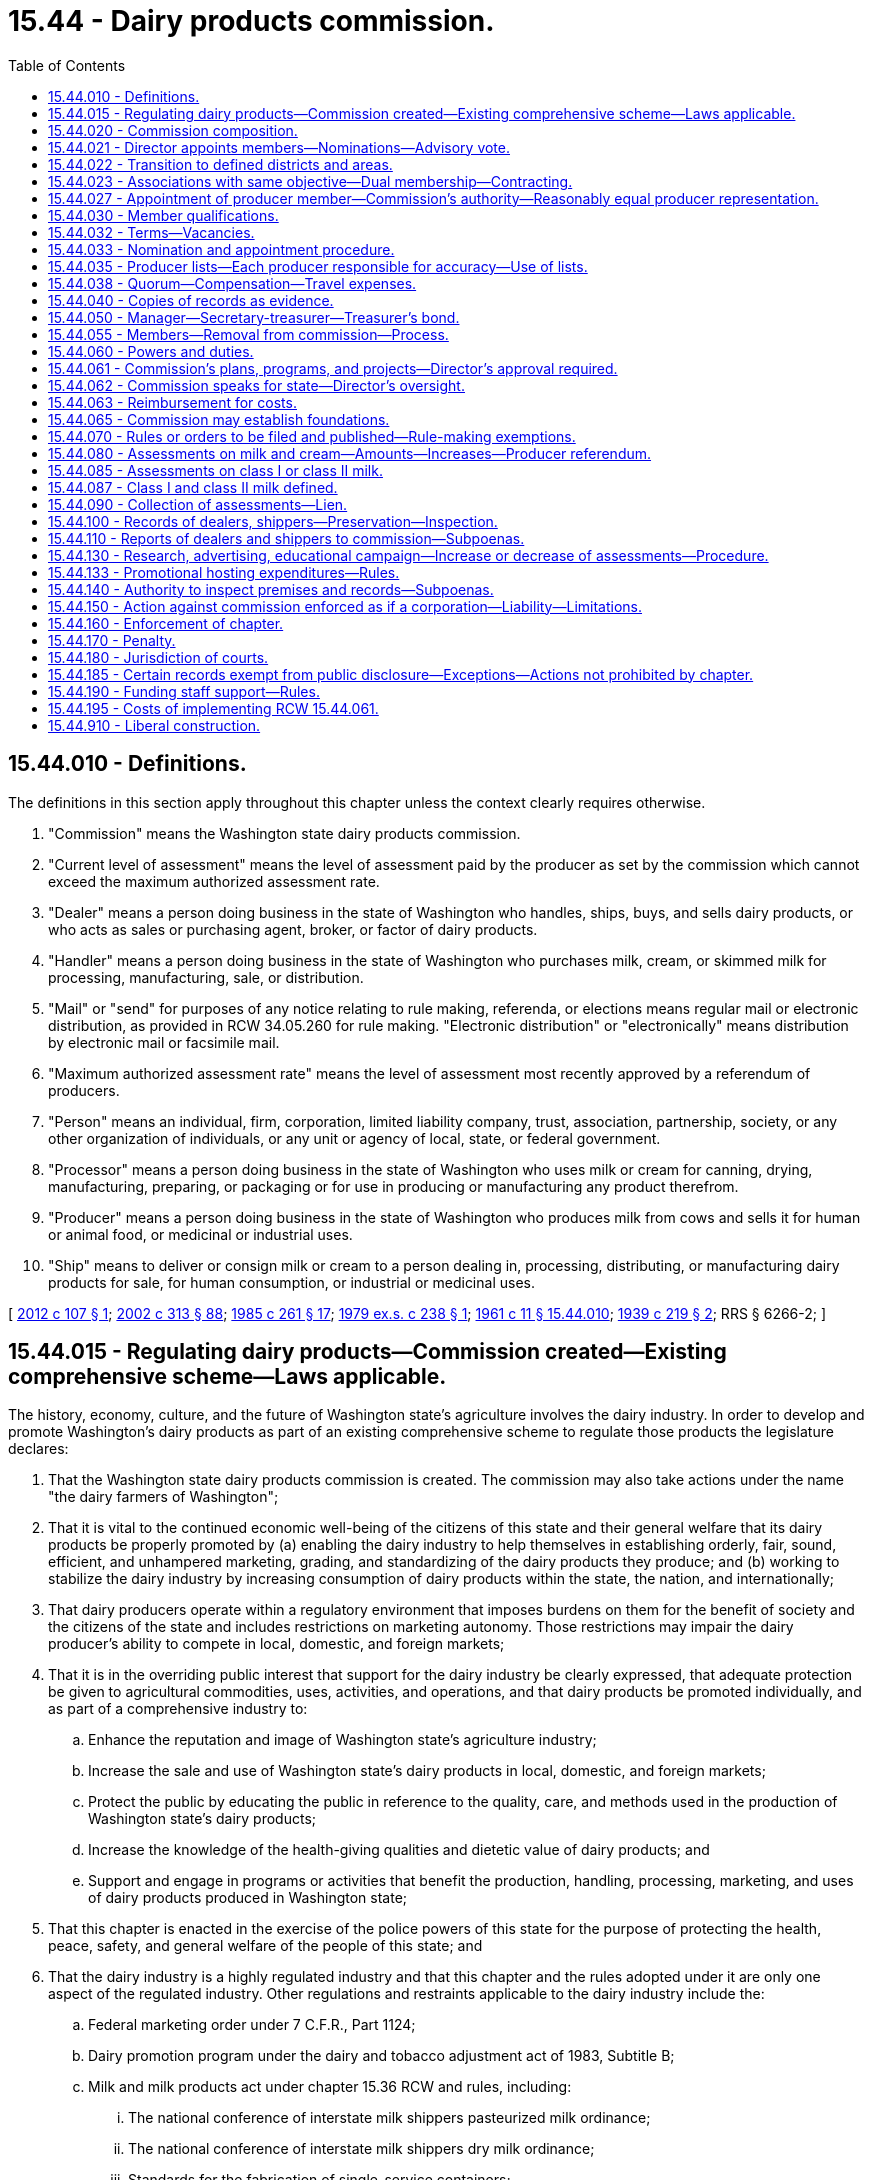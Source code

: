 = 15.44 - Dairy products commission.
:toc:

== 15.44.010 - Definitions.
The definitions in this section apply throughout this chapter unless the context clearly requires otherwise.

. "Commission" means the Washington state dairy products commission.

. "Current level of assessment" means the level of assessment paid by the producer as set by the commission which cannot exceed the maximum authorized assessment rate.

. "Dealer" means a person doing business in the state of Washington who handles, ships, buys, and sells dairy products, or who acts as sales or purchasing agent, broker, or factor of dairy products.

. "Handler" means a person doing business in the state of Washington who purchases milk, cream, or skimmed milk for processing, manufacturing, sale, or distribution.

. "Mail" or "send" for purposes of any notice relating to rule making, referenda, or elections means regular mail or electronic distribution, as provided in RCW 34.05.260 for rule making. "Electronic distribution" or "electronically" means distribution by electronic mail or facsimile mail.

. "Maximum authorized assessment rate" means the level of assessment most recently approved by a referendum of producers.

. "Person" means an individual, firm, corporation, limited liability company, trust, association, partnership, society, or any other organization of individuals, or any unit or agency of local, state, or federal government.

. "Processor" means a person doing business in the state of Washington who uses milk or cream for canning, drying, manufacturing, preparing, or packaging or for use in producing or manufacturing any product therefrom.

. "Producer" means a person doing business in the state of Washington who produces milk from cows and sells it for human or animal food, or medicinal or industrial uses.

. "Ship" means to deliver or consign milk or cream to a person dealing in, processing, distributing, or manufacturing dairy products for sale, for human consumption, or industrial or medicinal uses.

[ http://lawfilesext.leg.wa.gov/biennium/2011-12/Pdf/Bills/Session%20Laws/House/2367-S.SL.pdf?cite=2012%20c%20107%20§%201[2012 c 107 § 1]; http://lawfilesext.leg.wa.gov/biennium/2001-02/Pdf/Bills/Session%20Laws/House/2688-S.SL.pdf?cite=2002%20c%20313%20§%2088[2002 c 313 § 88]; http://leg.wa.gov/CodeReviser/documents/sessionlaw/1985c261.pdf?cite=1985%20c%20261%20§%2017[1985 c 261 § 17]; http://leg.wa.gov/CodeReviser/documents/sessionlaw/1979ex1c238.pdf?cite=1979%20ex.s.%20c%20238%20§%201[1979 ex.s. c 238 § 1]; http://leg.wa.gov/CodeReviser/documents/sessionlaw/1961c11.pdf?cite=1961%20c%2011%20§%2015.44.010[1961 c 11 § 15.44.010]; http://leg.wa.gov/CodeReviser/documents/sessionlaw/1939c219.pdf?cite=1939%20c%20219%20§%202[1939 c 219 § 2]; RRS § 6266-2; ]

== 15.44.015 - Regulating dairy products—Commission created—Existing comprehensive scheme—Laws applicable.
The history, economy, culture, and the future of Washington state's agriculture involves the dairy industry. In order to develop and promote Washington's dairy products as part of an existing comprehensive scheme to regulate those products the legislature declares:

. That the Washington state dairy products commission is created. The commission may also take actions under the name "the dairy farmers of Washington";

. That it is vital to the continued economic well-being of the citizens of this state and their general welfare that its dairy products be properly promoted by (a) enabling the dairy industry to help themselves in establishing orderly, fair, sound, efficient, and unhampered marketing, grading, and standardizing of the dairy products they produce; and (b) working to stabilize the dairy industry by increasing consumption of dairy products within the state, the nation, and internationally;

. That dairy producers operate within a regulatory environment that imposes burdens on them for the benefit of society and the citizens of the state and includes restrictions on marketing autonomy. Those restrictions may impair the dairy producer's ability to compete in local, domestic, and foreign markets;

. That it is in the overriding public interest that support for the dairy industry be clearly expressed, that adequate protection be given to agricultural commodities, uses, activities, and operations, and that dairy products be promoted individually, and as part of a comprehensive industry to:

.. Enhance the reputation and image of Washington state's agriculture industry;

.. Increase the sale and use of Washington state's dairy products in local, domestic, and foreign markets;

.. Protect the public by educating the public in reference to the quality, care, and methods used in the production of Washington state's dairy products;

.. Increase the knowledge of the health-giving qualities and dietetic value of dairy products; and

.. Support and engage in programs or activities that benefit the production, handling, processing, marketing, and uses of dairy products produced in Washington state;

. That this chapter is enacted in the exercise of the police powers of this state for the purpose of protecting the health, peace, safety, and general welfare of the people of this state; and

. That the dairy industry is a highly regulated industry and that this chapter and the rules adopted under it are only one aspect of the regulated industry. Other regulations and restraints applicable to the dairy industry include the:

.. Federal marketing order under 7 C.F.R., Part 1124;

.. Dairy promotion program under the dairy and tobacco adjustment act of 1983, Subtitle B;

.. Milk and milk products act under chapter 15.36 RCW and rules, including:

... The national conference of interstate milk shippers pasteurized milk ordinance;

... The national conference of interstate milk shippers dry milk ordinance;

... Standards for the fabrication of single-service containers;

... Procedures governing cooperative state-public health service;

.. Methods of making sanitation ratings of milk supplies;

.. Evaluation and certification of milk laboratories; and

.. Interstate milk shippers;

.. Milk and milk products for animal food act under chapter 15.37 RCW and rules;

.. Organic products act under chapter 15.86 RCW and rules;

.. The food safety and security act under chapter 15.130 RCW;

.. Washington food processing act under chapter 69.07 RCW and rules;

.. Washington food storage warehouses act under chapter 69.10 RCW and rules;

.. Animal health under chapter 16.36 RCW and rules;

.. Weighmasters under chapter 15.80 RCW and rules; and

.. Dairy nutrient management act under chapter 90.64 RCW and rules.

[ http://lawfilesext.leg.wa.gov/biennium/2017-18/Pdf/Bills/Session%20Laws/Senate/6318-S.SL.pdf?cite=2018%20c%20236%20§%20705[2018 c 236 § 705]; http://lawfilesext.leg.wa.gov/biennium/2011-12/Pdf/Bills/Session%20Laws/Senate/5374-S.SL.pdf?cite=2011%20c%20103%20§%2029[2011 c 103 § 29]; http://lawfilesext.leg.wa.gov/biennium/2001-02/Pdf/Bills/Session%20Laws/House/2688-S.SL.pdf?cite=2002%20c%20313%20§%2087[2002 c 313 § 87]; ]

== 15.44.020 - Commission composition.
The commission shall be composed of producers and at least one dealer. The director shall be a voting member of the commission.

As used in this chapter, "director" means the director of agriculture or his or her authorized representative.

[ http://lawfilesext.leg.wa.gov/biennium/2011-12/Pdf/Bills/Session%20Laws/House/2367-S.SL.pdf?cite=2012%20c%20107%20§%202[2012 c 107 § 2]; http://lawfilesext.leg.wa.gov/biennium/2007-08/Pdf/Bills/Session%20Laws/Senate/6284.SL.pdf?cite=2008%20c%2012%20§%201[2008 c 12 § 1]; http://lawfilesext.leg.wa.gov/biennium/2003-04/Pdf/Bills/Session%20Laws/House/1361.SL.pdf?cite=2003%20c%20396%20§%2024[2003 c 396 § 24]; http://lawfilesext.leg.wa.gov/biennium/2001-02/Pdf/Bills/Session%20Laws/House/2688-S.SL.pdf?cite=2002%20c%20313%20§%2089[2002 c 313 § 89]; http://leg.wa.gov/CodeReviser/documents/sessionlaw/1979ex1c238.pdf?cite=1979%20ex.s.%20c%20238%20§%202[1979 ex.s. c 238 § 2]; http://leg.wa.gov/CodeReviser/documents/sessionlaw/1975ex1c136.pdf?cite=1975%201st%20ex.s.%20c%20136%20§%201[1975 1st ex.s. c 136 § 1]; http://leg.wa.gov/CodeReviser/documents/sessionlaw/1965ex1c44.pdf?cite=1965%20ex.s.%20c%2044%20§%202[1965 ex.s. c 44 § 2]; http://leg.wa.gov/CodeReviser/documents/sessionlaw/1961c11.pdf?cite=1961%20c%2011%20§%2015.44.020[1961 c 11 § 15.44.020]; http://leg.wa.gov/CodeReviser/documents/sessionlaw/1959c163.pdf?cite=1959%20c%20163%20§%202[1959 c 163 § 2]; prior:  1939 c 219 § 3, part; RRS § 6266-3, part.  1939 c 219 § 4, part; RRS § 6266-4, part; ]

== 15.44.021 - Director appoints members—Nominations—Advisory vote.
. The director shall appoint the members of the commission.

. Candidates for producer member positions on the commission shall be nominated under RCW 15.44.033. The director may select a nominated candidate for a position or may reject all candidates.

. If two candidates are nominated, the director may choose one, reject both, or call for an advisory vote between the two candidates. In the event there are more than two candidates nominated for the producer member positions, the director shall cause an advisory vote to be held. Advisory ballots shall be mailed to all producers in the district or area where a vacancy is about to occur and shall be returned to the director not less than thirty days prior to the commencement of the term. The advisory ballot shall be conducted in a manner so that it is a secret ballot. The names of the two candidates receiving the most votes in the advisory vote shall be forwarded to the director for potential appointment to the commission. 

. The director may request that any candidate whose name is forwarded to the director for potential appointment submit a letter stating why he or she wishes to be appointed to the commission. 

. If the director rejects one or more of the candidates nominated under RCW 15.44.033, the director may request that the commission provide additional qualified nominees for consideration. Upon receipt of the nomination or nominations, the director may select a candidate, cause an advisory vote to be held, or reject the nominees. If the commission does not submit additional nominees to the director within thirty days of the director's request, the director shall nominate additional candidates for an advisory vote.

. The commission may appoint up to three nonvoting members who have expertise in marketing, operations, or other topics relevant to the work of the commission. The term of office for each nonvoting position is one year and may be renewed by the commission.

. The director shall appoint one person to a dealer position, unless the commission adopts rules providing for additional dealer positions on the commission.

[ http://lawfilesext.leg.wa.gov/biennium/2011-12/Pdf/Bills/Session%20Laws/House/2367-S.SL.pdf?cite=2012%20c%20107%20§%203[2012 c 107 § 3]; http://lawfilesext.leg.wa.gov/biennium/2007-08/Pdf/Bills/Session%20Laws/Senate/6284.SL.pdf?cite=2008%20c%2012%20§%202[2008 c 12 § 2]; http://lawfilesext.leg.wa.gov/biennium/2003-04/Pdf/Bills/Session%20Laws/House/1361.SL.pdf?cite=2003%20c%20396%20§%2025[2003 c 396 § 25]; ]

== 15.44.022 - Transition to defined districts and areas.
. To accomplish the transition to the newly defined districts and areas as described in RCW 15.44.027, the initial producer appointments are as follows:

.. The current incumbent representing district one must be appointed to the new district four position with an expiration date of June 30, 2015;

.. The current incumbent representing district two must be appointed to the eastern Washington at large position with an expiration date of June 30, 2015;

.. The current incumbent representing district three must be appointed to the new district one position with an expiration date of June 30, 2013;

.. The current incumbent representing district four must be appointed to the new district three position with an expiration date of June 30, 2013;

.. The current incumbent representing district five must be appointed to the state at large position with an expiration date of June 30, 2014;

.. The current incumbent representing district six must be appointed to the new western Washington at large position with an expiration date of June 30, 2014;

.. The current incumbent representing district seven must be appointed to the new district two position with an expiration date of June 30, 2014; and

.. The current incumbent representing dealers must be appointed to the dealer position with an expiration date of June 30, 2013.

. Thereafter, producer and dealer members are nominated and appointed as provided for under RCW 15.44.021 and 15.44.033.

[ http://lawfilesext.leg.wa.gov/biennium/2011-12/Pdf/Bills/Session%20Laws/House/2367-S.SL.pdf?cite=2012%20c%20107%20§%204[2012 c 107 § 4]; http://lawfilesext.leg.wa.gov/biennium/2003-04/Pdf/Bills/Session%20Laws/House/1361.SL.pdf?cite=2003%20c%20396%20§%2028[2003 c 396 § 28]; ]

== 15.44.023 - Associations with same objective—Dual membership—Contracting.
Any board member of the commission may be a member or officer of an association that has the same objectives for which the commission was formed. The commission may contract with the association for services necessary to carry out any purposes authorized under this chapter if an appropriate written contract has been entered into.

[ http://lawfilesext.leg.wa.gov/biennium/2001-02/Pdf/Bills/Session%20Laws/House/2688-S.SL.pdf?cite=2002%20c%20313%20§%20101[2002 c 313 § 101]; ]

== 15.44.027 - Appointment of producer member—Commission's authority—Reasonably equal producer representation.
. One producer member of the commission must be appointed from each of the following districts or areas:

.. District one, which includes the counties of Whatcom, Skagit, Snohomish, San Juan, Island, and that portion of King county located north of Interstate 90;

.. District two, which includes the counties of Clallam, Jefferson, Grays Harbor, Kitsap, Mason, Thurston, Pierce, Lewis, Wahkiakum, Cowlitz, Clark, Skamania, and that portion of King county located south of Interstate 90;

.. District three, which includes the counties of Yakima, Klickitat, and Benton;

.. District four, which includes the counties of Kittitas, Grant, Franklin, Walla Walla, Columbia, Garfield, Asotin, Whitman, Adams, Lincoln, Spokane, Douglas, Chelan, Okanogan, Ferry, Stevens, and Pend Oreille;

.. Western Washington at large, which includes that portion of the state of Washington located west of the crest of the Cascade mountains;

.. Eastern Washington at large, which includes that portion of the state of Washington located east of the crest of the Cascade mountains; and

.. The state at large, which includes the entire state.

. The commission may adopt rules to eliminate, combine, revise, amend, or otherwise modify commission districts and areas in accordance with the intent and provisions of this chapter. In the event of redistricting, the procedure for transition of appointments to new districts or areas must be set forth in rule. The commission may adopt rules allowing the appointment of additional dealers to the commission.

. The boundaries and numbers of the commission districts or areas shall be maintained in a manner that ensures each producer a representation in the commission which is reasonably equal with the representation afforded all other producers by their commission members and maintains reasonable apportionment for each historical production or marketing area. However, the requirement of this section for reasonable equal representation of each producer on the commission does not require an equality of representation when the commission districts east of the crest of the Cascade mountains are compared to the commission districts west of the crest of the Cascade mountains.

. The commission shall, when requested in accordance with the provisions of the administrative procedure act, chapter 34.05 RCW as enacted or hereafter amended, or on its own initiative, hold hearings to determine if new boundaries for each commission district or area should be established in order to afford each producer a reasonably equal representation in the commission, and if the commission so finds it shall change the boundaries of the commission districts or areas to carry out the proper reapportionment of producer representation on the commission.

. A review of boundaries and areas must be conducted by the commission at least every five years and take into consideration the distribution of producers, the number of head, production levels, and other relevant factors as determined by the commission. If the commission fails to carry out its responsibilities as set forth in this section, the director may upon request by ten producers institute a hearing to determine if there is reasonably equal representation for each producer on the commission. If the director finds that such reasonably equal representation is lacking, he or she then shall realign the district boundaries in a manner which will provide proper representation on the commission for each producer.

[ http://lawfilesext.leg.wa.gov/biennium/2011-12/Pdf/Bills/Session%20Laws/House/2367-S.SL.pdf?cite=2012%20c%20107%20§%205[2012 c 107 § 5]; http://lawfilesext.leg.wa.gov/biennium/2009-10/Pdf/Bills/Session%20Laws/Senate/6239-S.SL.pdf?cite=2010%20c%208%20§%206057[2010 c 8 § 6057]; http://leg.wa.gov/CodeReviser/documents/sessionlaw/1975ex1c136.pdf?cite=1975%201st%20ex.s.%20c%20136%20§%207[1975 1st ex.s. c 136 § 7]; ]

== 15.44.030 - Member qualifications.
Each of the producer members of the commission shall:

. Be a citizen and resident of this state and the district or area which he or she represents; and

. Be and for the five years last preceding his or her election have been actually engaged as an owner or shareholder in producing dairy products within this state. These qualifications must continue during each member's term of office.

The dealer member shall be actively engaged as a dealer in dairy products or employed in a dealer capacity as an officer or employee at management level in a dairy products organization.

[ http://lawfilesext.leg.wa.gov/biennium/2011-12/Pdf/Bills/Session%20Laws/House/2367-S.SL.pdf?cite=2012%20c%20107%20§%206[2012 c 107 § 6]; http://lawfilesext.leg.wa.gov/biennium/2007-08/Pdf/Bills/Session%20Laws/Senate/6284.SL.pdf?cite=2008%20c%2012%20§%203[2008 c 12 § 3]; http://leg.wa.gov/CodeReviser/documents/sessionlaw/1975ex1c136.pdf?cite=1975%201st%20ex.s.%20c%20136%20§%202[1975 1st ex.s. c 136 § 2]; http://leg.wa.gov/CodeReviser/documents/sessionlaw/1965ex1c44.pdf?cite=1965%20ex.s.%20c%2044%20§%204[1965 ex.s. c 44 § 4]; http://leg.wa.gov/CodeReviser/documents/sessionlaw/1961c11.pdf?cite=1961%20c%2011%20§%2015.44.030[1961 c 11 § 15.44.030]; http://leg.wa.gov/CodeReviser/documents/sessionlaw/1959c163.pdf?cite=1959%20c%20163%20§%204[1959 c 163 § 4]; prior: 1939 c 219 § 3, part; RRS § 6266-3, part; ]

== 15.44.032 - Terms—Vacancies.
. Except as provided in this section for initial appointments after redistricting or boundary modification, the term of office of each producer member of the commission shall be three years. Commission members shall continue to serve their terms until new appointments are made.

. Any vacancies that occur on the commission shall be filled by appointment by the director from a list containing the names of a candidate or candidates forwarded to the director by the commission. The director has the discretion to appoint or reject the candidate or candidates and, if the candidate or candidates are rejected, request additional candidates. The appointee shall hold office for the remainder of the term for which he or she is appointed to fill, so that commission memberships shall be on a uniform staggered basis.

. The term of office of each dealer shall be three years or until such time as a successor is duly appointed. Any vacancy for a dealer shall be forthwith filled by the director. The director, in making any dealer appointments, may consider lists of nominees supplied by dealers or producers also acting as dealers.

[ http://lawfilesext.leg.wa.gov/biennium/2011-12/Pdf/Bills/Session%20Laws/House/2367-S.SL.pdf?cite=2012%20c%20107%20§%207[2012 c 107 § 7]; http://lawfilesext.leg.wa.gov/biennium/2007-08/Pdf/Bills/Session%20Laws/Senate/6284.SL.pdf?cite=2008%20c%2012%20§%204[2008 c 12 § 4]; http://leg.wa.gov/CodeReviser/documents/sessionlaw/1975ex1c136.pdf?cite=1975%201st%20ex.s.%20c%20136%20§%203[1975 1st ex.s. c 136 § 3]; http://leg.wa.gov/CodeReviser/documents/sessionlaw/1965ex1c44.pdf?cite=1965%20ex.s.%20c%2044%20§%205[1965 ex.s. c 44 § 5]; http://leg.wa.gov/CodeReviser/documents/sessionlaw/1961c11.pdf?cite=1961%20c%2011%20§%2015.44.032[1961 c 11 § 15.44.032]; http://leg.wa.gov/CodeReviser/documents/sessionlaw/1959c163.pdf?cite=1959%20c%20163%20§%205[1959 c 163 § 5]; ]

== 15.44.033 - Nomination and appointment procedure.
. Producer members of the commission shall be nominated by producers within the district or area that such producer members represent.

. Nomination for candidates to be appointed to the commission shall be conducted by mail by the director. Such nomination forms shall be mailed by the director to each producer in a district or area where a vacancy is about to occur. Such mailing shall be made on or after April 1st, but not later than April 10th of the year the incumbent's term will expire. The nomination form shall provide for the name of the nominee and the names of five other producers nominating such nominee. The producers nominating such nominee shall sign the form and shall further attest that the nominee meets the qualifications for a producer member to serve on the commission and that he or she will be willing to serve on the commission if appointed.

. All nominations as provided for in this section shall be returned to the director by April 30th, and the director shall not accept any nomination postmarked later than midnight April 30th, nor place the candidate thereon on the advisory ballot.

. Advisory vote ballots for appointing nominees to the commission will be mailed by the director to all eligible producers no later than May 15th, in districts or areas where advisory votes are to be held and such ballots to be valid shall be returned postmarked no later than May 31st of the year mailed, to the director in Olympia.

. The director shall determine whether the persons nominated possess the qualifications required by statute for the position.

[ http://lawfilesext.leg.wa.gov/biennium/2011-12/Pdf/Bills/Session%20Laws/House/2367-S.SL.pdf?cite=2012%20c%20107%20§%208[2012 c 107 § 8]; http://lawfilesext.leg.wa.gov/biennium/2003-04/Pdf/Bills/Session%20Laws/House/1361.SL.pdf?cite=2003%20c%20396%20§%2026[2003 c 396 § 26]; http://lawfilesext.leg.wa.gov/biennium/1995-96/Pdf/Bills/Session%20Laws/Senate/5315-S.SL.pdf?cite=1995%20c%20374%20§%2059[1995 c 374 § 59]; http://leg.wa.gov/CodeReviser/documents/sessionlaw/1967c240.pdf?cite=1967%20c%20240%20§%2030[1967 c 240 § 30]; http://leg.wa.gov/CodeReviser/documents/sessionlaw/1965ex1c44.pdf?cite=1965%20ex.s.%20c%2044%20§%206[1965 ex.s. c 44 § 6]; ]

== 15.44.035 - Producer lists—Each producer responsible for accuracy—Use of lists.
. The commission shall prior to each advisory vote, in sufficient time to satisfy the requirements of RCW 15.44.033, furnish the director with a list of all producers within the district or area for which the advisory vote is being held. The commission shall require each dealer and shipper in addition to the information required under RCW 15.44.110 to furnish the commission with a list of names of producers whose milk they handle.

. Any producer may on his or her own motion file his or her name with the commission for the purpose of receiving notice of the advisory vote.

. It is the responsibility of each producer to ensure that his or her correct address is filed with the commission.

. For all purposes of giving notice, holding referenda, and conducting advisory votes for nominees to the commission, the applicable list of producers corrected up to the day preceding the date the list is certified and mailed to the director is deemed to be the list of all producers or handlers, as applicable, entitled to notice or to vote. The list shall be corrected and brought up-to-date in accordance with evidence and information provided to the commission.

[ http://lawfilesext.leg.wa.gov/biennium/2011-12/Pdf/Bills/Session%20Laws/House/2367-S.SL.pdf?cite=2012%20c%20107%20§%209[2012 c 107 § 9]; http://lawfilesext.leg.wa.gov/biennium/2003-04/Pdf/Bills/Session%20Laws/House/1361.SL.pdf?cite=2003%20c%20396%20§%2027[2003 c 396 § 27]; http://lawfilesext.leg.wa.gov/biennium/2001-02/Pdf/Bills/Session%20Laws/House/2688-S.SL.pdf?cite=2002%20c%20313%20§%2090[2002 c 313 § 90]; http://leg.wa.gov/CodeReviser/documents/sessionlaw/1965ex1c44.pdf?cite=1965%20ex.s.%20c%2044%20§%207[1965 ex.s. c 44 § 7]; ]

== 15.44.038 - Quorum—Compensation—Travel expenses.
. A majority of the commission members shall constitute a quorum for the transaction of all business and the performance of all duties of the commission.

. Each member shall be compensated in accordance with RCW 43.03.230. Each member or employee shall be reimbursed for actual travel expenses incurred in carrying out the provisions of this chapter as defined by the commission in rule. Otherwise, if not defined in rule, reimbursement for travel expenses shall be at the rates allowed by RCW 43.03.050 and 43.03.060.

[ http://lawfilesext.leg.wa.gov/biennium/2001-02/Pdf/Bills/Session%20Laws/House/2688-S.SL.pdf?cite=2002%20c%20313%20§%2092[2002 c 313 § 92]; http://leg.wa.gov/CodeReviser/documents/sessionlaw/1984c287.pdf?cite=1984%20c%20287%20§%2015[1984 c 287 § 15]; 1975-'76 2nd ex.s. c 34 § 15; http://leg.wa.gov/CodeReviser/documents/sessionlaw/1975ex1c7.pdf?cite=1975%201st%20ex.s.%20c%207%20§%2012[1975 1st ex.s. c 7 § 12]; http://leg.wa.gov/CodeReviser/documents/sessionlaw/1961c11.pdf?cite=1961%20c%2011%20§%2015.44.038[1961 c 11 § 15.44.038]; http://leg.wa.gov/CodeReviser/documents/sessionlaw/1959c163.pdf?cite=1959%20c%20163%20§%208[1959 c 163 § 8]; ]

== 15.44.040 - Copies of records as evidence.
Copies of the proceedings, records and acts of the commission, when certified by the secretary, shall be admissible in any court and be prima facie evidence of the truth of the statements therein contained.

[ http://leg.wa.gov/CodeReviser/documents/sessionlaw/1961c11.pdf?cite=1961%20c%2011%20§%2015.44.040[1961 c 11 § 15.44.040]; http://leg.wa.gov/CodeReviser/documents/sessionlaw/1959c163.pdf?cite=1959%20c%20163%20§%209[1959 c 163 § 9]; prior: 1939 c 219 § 4, part; RRS § 6266-4, part; ]

== 15.44.050 - Manager—Secretary-treasurer—Treasurer's bond.
The commission shall elect a manager, who is not a member, and fix his or her compensation; and shall appoint a secretary-treasurer, who shall sign all vouchers and receipts for all moneys received by the commission. The treasurer shall file with the commission a fidelity bond in the sum of one hundred thousand dollars, executed by a surety company authorized to do business in the state, in favor of the state and the commission, conditioned for the faithful performance of his or her duties and strict accounting of all funds to the commission.

[ http://lawfilesext.leg.wa.gov/biennium/2009-10/Pdf/Bills/Session%20Laws/Senate/6239-S.SL.pdf?cite=2010%20c%208%20§%206058[2010 c 8 § 6058]; http://leg.wa.gov/CodeReviser/documents/sessionlaw/1979ex1c238.pdf?cite=1979%20ex.s.%20c%20238%20§%203[1979 ex.s. c 238 § 3]; http://leg.wa.gov/CodeReviser/documents/sessionlaw/1961c11.pdf?cite=1961%20c%2011%20§%2015.44.050[1961 c 11 § 15.44.050]; http://leg.wa.gov/CodeReviser/documents/sessionlaw/1939c219.pdf?cite=1939%20c%20219%20§%205[1939 c 219 § 5]; RRS § 6266-5.   1939 c 219 § 6; RRS § 6266-6; ]

== 15.44.055 - Members—Removal from commission—Process.
If a commission member fails or refuses to perform his or her duties due to excessive absence or abandonment of his or her position or engages in any acts of dishonesty or willful misconduct, the commission may recommend to the director that the commission member be removed from his or her position on the commission. Upon receiving such a recommendation, the director shall review the matter, including any statement from the commission member who is the subject of the recommendation, and determine whether adequate cause for removal is present. If the director finds that adequate cause for removal exists, the director shall remove the member from his or her commission position. The position shall then be declared vacant and will be filled pursuant to the provisions of this chapter for filling vacancies.

[ http://lawfilesext.leg.wa.gov/biennium/2007-08/Pdf/Bills/Session%20Laws/Senate/6284.SL.pdf?cite=2008%20c%2012%20§%205[2008 c 12 § 5]; ]

== 15.44.060 - Powers and duties.
The commission shall have the power and duty to:

. Elect a chair and such other officers as it deems advisable, and adopt, rescind, and amend rules, regulations, and orders for the exercise of its powers, which shall have the effect of law when not inconsistent with existing laws;

. Administer and enforce the provisions of this chapter and perform all acts and exercise all powers reasonably necessary to effectuate the purpose hereof;

. Employ and discharge advertising counsel, advertising agents, and such attorneys, agents, and employees as it deems necessary, and prescribe their duties and powers and fix their compensation;

. Establish offices, incur expenses, enter into contracts, and create such liabilities as are reasonable and proper for the proper administration of this chapter;

. Investigate and prosecute violations of this chapter;

. Conduct scientific research designed to improve milk production, quality, transportation, processing, and distribution and to develop and discover uses for products of milk and its derivatives;

. Make in its name such contracts and other agreements as are necessary to build demand and promote the sale of dairy products on either a state, national, or foreign basis;

. Keep accurate records of all its dealings, which shall be open to public inspection and audit by the regular agencies of the state;

. Conduct the necessary research to develop more efficient and equitable methods of marketing dairy products, and enter upon, singly or in participation with others, the promotion and development of state, national, or foreign markets;

. Participate in federal and state agency hearings, meetings, and other proceedings relating to the regulation of the production, manufacture, distribution, sale, or use of dairy products, to provide educational meetings and seminars for the dairy industry on such matters, and to expend commission funds for such activities;

. Retain the services of private legal counsel to conduct legal actions, on behalf of the commission. The retention of a private attorney is subject to the review of the office of the attorney general;

. Work cooperatively with other local, state, and federal agencies, universities, and national organizations for the purposes of this chapter;

. Accept and expend or retain any gifts, bequests, contributions, or grants from private persons or private and public agencies to carry out the purposes of this chapter;

. Engage in appropriate fund-raising activities for the purpose of supporting activities of the commission authorized by this chapter;

. Expend funds for commodity-related education, training, and leadership programs as the commission deems appropriate;

. Work cooperatively with nonprofit and other organizations to carry out the purposes of this chapter; and

. Conduct research and education related to economic uses of nutrients produced by dairy farms.

[ http://lawfilesext.leg.wa.gov/biennium/2015-16/Pdf/Bills/Session%20Laws/House/2634.SL.pdf?cite=2016%20c%20101%20§%201[2016 c 101 § 1]; http://lawfilesext.leg.wa.gov/biennium/2009-10/Pdf/Bills/Session%20Laws/Senate/6239-S.SL.pdf?cite=2010%20c%208%20§%206059[2010 c 8 § 6059]; http://lawfilesext.leg.wa.gov/biennium/2001-02/Pdf/Bills/Session%20Laws/House/2688-S.SL.pdf?cite=2002%20c%20313%20§%2093[2002 c 313 § 93]; http://lawfilesext.leg.wa.gov/biennium/1999-00/Pdf/Bills/Session%20Laws/House/1432.SL.pdf?cite=1999%20c%20300%20§%201[1999 c 300 § 1]; http://leg.wa.gov/CodeReviser/documents/sessionlaw/1979ex1c238.pdf?cite=1979%20ex.s.%20c%20238%20§%204[1979 ex.s. c 238 § 4]; http://leg.wa.gov/CodeReviser/documents/sessionlaw/1961c11.pdf?cite=1961%20c%2011%20§%2015.44.060[1961 c 11 § 15.44.060]; http://leg.wa.gov/CodeReviser/documents/sessionlaw/1959c163.pdf?cite=1959%20c%20163%20§%2013[1959 c 163 § 13]; http://leg.wa.gov/CodeReviser/documents/sessionlaw/1939c219.pdf?cite=1939%20c%20219%20§%208[1939 c 219 § 8]; RRS § 6266-8; ]

== 15.44.061 - Commission's plans, programs, and projects—Director's approval required.
. The commission shall develop and submit to the director for approval any plans, programs, and projects concerning the following:

.. The establishment, issuance, effectuation, and administration of appropriate programs or projects for the advertising, promotion, and education of the affected commodities; and

.. The establishment and effectuation of market research projects, market development projects, or both to the end that the marketing and utilization of the affected commodities may be encouraged, expanded, improved, or made more efficient.

. The director shall review the commission's advertising or promotion program to ensure that no false claims are being made concerning the affected commodities.

. The commission, prior to the beginning of its fiscal year, shall prepare and submit to the director for approval its research plan, its commodity-related education, training and leadership plan, and its budget on a fiscal period basis.

. The director shall strive to review and make a determination of all submissions described in this section in a timely manner.

[ http://lawfilesext.leg.wa.gov/biennium/2003-04/Pdf/Bills/Session%20Laws/House/1361.SL.pdf?cite=2003%20c%20396%20§%2029[2003 c 396 § 29]; ]

== 15.44.062 - Commission speaks for state—Director's oversight.
The commission exists primarily for the benefit of the people of the state of Washington and its economy. The legislature hereby charges the commission, with oversight by the director, to speak on behalf of Washington state government with regard to its particular commodities.

[ http://lawfilesext.leg.wa.gov/biennium/2003-04/Pdf/Bills/Session%20Laws/House/1361.SL.pdf?cite=2003%20c%20396%20§%2030[2003 c 396 § 30]; ]

== 15.44.063 - Reimbursement for costs.
. The commission shall reimburse the director for necessary costs for services conducted on behalf of the commission under this chapter.

. The commission may enter into an agreement with the director to administer this chapter or chapter 34.05 RCW.

[ http://lawfilesext.leg.wa.gov/biennium/2001-02/Pdf/Bills/Session%20Laws/House/2688-S.SL.pdf?cite=2002%20c%20313%20§%2091[2002 c 313 § 91]; ]

== 15.44.065 - Commission may establish foundations.
The commission may establish foundations using commission funds as grant money when the foundation benefits the dairy products industry. Commission funds may only be used for the purposes authorized in this chapter.

[ http://lawfilesext.leg.wa.gov/biennium/2001-02/Pdf/Bills/Session%20Laws/House/2688-S.SL.pdf?cite=2002%20c%20313%20§%20100[2002 c 313 § 100]; ]

== 15.44.070 - Rules or orders to be filed and published—Rule-making exemptions.
. Every rule or order made by the commission shall be filed with the director and published in two legal newspapers, one east and one west of the Cascade mountains, within ten days after it is adopted, and is effective as set forth under RCW 34.05.380.

. Rule-making proceedings conducted under this chapter are exempt from compliance with RCW 34.05.310, the provisions of chapter 19.85 RCW, the regulatory fairness act, and the provisions of RCW 43.135.055 when adoption of the rule is determined by a referendum vote of the affected parties.

[ http://lawfilesext.leg.wa.gov/biennium/2001-02/Pdf/Bills/Session%20Laws/House/2688-S.SL.pdf?cite=2002%20c%20313%20§%2094[2002 c 313 § 94]; http://leg.wa.gov/CodeReviser/documents/sessionlaw/1975ex1c7.pdf?cite=1975%201st%20ex.s.%20c%207%20§%2039[1975 1st ex.s. c 7 § 39]; http://leg.wa.gov/CodeReviser/documents/sessionlaw/1961c11.pdf?cite=1961%20c%2011%20§%2015.44.070[1961 c 11 § 15.44.070]; http://leg.wa.gov/CodeReviser/documents/sessionlaw/1939c219.pdf?cite=1939%20c%20219%20§%2018[1939 c 219 § 18]; RRS § 6266-18; ]

== 15.44.080 - Assessments on milk and cream—Amounts—Increases—Producer referendum.
. There is hereby levied upon all milk produced in this state an assessment of:

.. 0.75 percent of class I price for 3.5 percent butter fat milk as established in any market area by a market order in effect in that area or by the state department of agriculture in case there is no market order for that area; or

.. While the federal dairy and tobacco adjustment act of 1983, Title I, Subtitle B-dairy promotion program, is in effect:

... An assessment rate not to exceed the rate approved at the most recent referendum that would achieve a ten cent per hundredweight credit to local, state, or regional promotion organizations provided by Title I, Subtitle B of the federal dairy and tobacco adjustment act of 1983; and

... An additional assessment of 0.625 of one cent per hundredweight.

. Subject to approval by a producer referendum as provided in this section, the commission shall have the further power and duty to increase the amount of the maximum authorized assessment rate to be levied upon either milk or cream according to the necessities required to effectuate the stated purpose of the commission.

In determining such necessities, the commission shall consider one or more of the following:

.. The necessities of:

... Developing better and more efficient methods of marketing milk and related dairy products;

... Aiding dairy producers in preventing economic waste in the marketing of their commodities;

... Developing and engaging in research for developing better and more efficient production, marketing, and utilization of agricultural products;

... Establishing orderly marketing of dairy products;

.. Providing for uniform grading and proper preparation of dairy products for market;

.. Providing methods and means including but not limited to public relations and promotion, for the maintenance of present markets, for development of new or larger markets, both domestic and foreign, for dairy products produced within this state, and for the prevention, modification, or elimination of trade barriers which obstruct the free flow of such agricultural commodities to market;

.. Restoring and maintaining adequate purchasing power for dairy producers of this state; and

.. Protecting the interest of consumers by assuring a sufficient pure and wholesome supply of milk and cream of good quality;

.. The extent and probable cost of required research and market promotion and advertising;

.. The extent of public convenience, interest, and necessity; and

.. The probable revenue from the assessment as a consequence of its being revised.

. [Empty]
.. This section shall apply where milk or cream is marketed either in bulk or package. However, this section shall not apply to milk or cream used upon the farm or in the household where produced.

.. The increase in the maximum authorized assessment rate to be charged producers on milk and cream provided for in this section shall not become effective until approved by fifty-one percent of the producers voting in a referendum conducted by the commission.

The referendum for approval of any increase in the maximum authorized assessment rate provided for in this section shall be by secret mail ballot furnished to all producers paying assessments to the commission. The commission shall furnish ballots to producers at least ten days in advance of the day it has set for concluding the referendum and counting the ballots. Any interested producer may be present at such time the commission counts the ballots.

[ http://lawfilesext.leg.wa.gov/biennium/2001-02/Pdf/Bills/Session%20Laws/House/2688-S.SL.pdf?cite=2002%20c%20313%20§%2095[2002 c 313 § 95]; http://leg.wa.gov/CodeReviser/documents/sessionlaw/1985c261.pdf?cite=1985%20c%20261%20§%2018[1985 c 261 § 18]; http://leg.wa.gov/CodeReviser/documents/sessionlaw/1973ex1c41.pdf?cite=1973%201st%20ex.s.%20c%2041%20§%201[1973 1st ex.s. c 41 § 1]; http://leg.wa.gov/CodeReviser/documents/sessionlaw/1969c60.pdf?cite=1969%20c%2060%20§%201[1969 c 60 § 1]; http://leg.wa.gov/CodeReviser/documents/sessionlaw/1965ex1c44.pdf?cite=1965%20ex.s.%20c%2044%20§%201[1965 ex.s. c 44 § 1]; http://leg.wa.gov/CodeReviser/documents/sessionlaw/1961c11.pdf?cite=1961%20c%2011%20§%2015.44.080[1961 c 11 § 15.44.080]; http://leg.wa.gov/CodeReviser/documents/sessionlaw/1959c163.pdf?cite=1959%20c%20163%20§%2011[1959 c 163 § 11]; prior: 1949 c 185 § 1, part; 1939 c 219 § 9, part; Rem. Supp. 1949 § 6266-9, part; ]

== 15.44.085 - Assessments on class I or class II milk.
There is hereby levied on every hundredweight of class I or class II milk, as defined in RCW 15.44.087, sold by a dealer, including any milk sold by a producer who acts as a dealer, an assessment of:

. Five-eighths of one cent per hundredweight. Such assessment shall be in addition to the producer assessment paid by any producer who also acts as a dealer.

. Any additional assessment, within the power and duty of the commission to levy, such that the total assessment shall not exceed one cent per hundredweight, as required to effectuate the purpose of this section.

Such assessment may be increased by approval of dealers and producers who also act as dealers, subject to the standards set forth in chapter 15.44 RCW for increasing or decreasing assessments. The funds derived from such assessment shall be used for educational programs and the sum of such funds derived annually from said dealers and producers who act as dealers shall be matched by assessments derived from producers for the purpose of funding the educational purposes by an amount not less than the moneys collected from dealers and producers who act as dealers.

[ http://lawfilesext.leg.wa.gov/biennium/2001-02/Pdf/Bills/Session%20Laws/House/2688-S.SL.pdf?cite=2002%20c%20313%20§%2096[2002 c 313 § 96]; http://leg.wa.gov/CodeReviser/documents/sessionlaw/1979ex1c238.pdf?cite=1979%20ex.s.%20c%20238%20§%205[1979 ex.s. c 238 § 5]; http://leg.wa.gov/CodeReviser/documents/sessionlaw/1975ex1c136.pdf?cite=1975%201st%20ex.s.%20c%20136%20§%205[1975 1st ex.s. c 136 § 5]; ]

== 15.44.087 - Class I and class II milk defined.
For the purpose of RCW 15.44.085, class I and class II milk sold means milk from cows produced by a producer as defined in RCW 15.44.010 and utilized as follows:

. Class I milk shall be all skim milk and butterfat:

.. Sold in the form of fluid milk product subject to the following limitations and exceptions:

... Any products fortified with added nonfat milk solids shall be class I in an amount equal only to the weight of an equal volume of like unmodified product of the same butterfat content.

... Fluid milk products in concentrated form shall be class I in an amount equal to the skim milk and butterfat used to produce the quantity of such products sold.

... Products classified as class II pursuant to subsection (2) of this section are excepted.

.. Packaged fluid milk products in inventory at the end of the month.

. Class II milk shall be all skim milk and butterfat:

.. Used to produce ice cream, ice cream mix, frozen desserts, aerated cream products, plastic cream, soured cream dressing, yogurt, eggnog, cottage cheese, pot cheese, bakers cheese, cream cheese, neufchatel cheese, or starter; or

.. Any milk or milk product, sterilized and either (i) packaged in hermetically sealed metal, plastic, foil, paper, or glass containers and used to produce condensed milk and condensed skim milk, or (ii) in fluid milk products disposed of in bulk to commercial food processing establishments or producer milk sold to a commercial food processing establishment.

[ http://leg.wa.gov/CodeReviser/documents/sessionlaw/1979ex1c238.pdf?cite=1979%20ex.s.%20c%20238%20§%206[1979 ex.s. c 238 § 6]; http://leg.wa.gov/CodeReviser/documents/sessionlaw/1975ex1c136.pdf?cite=1975%201st%20ex.s.%20c%20136%20§%206[1975 1st ex.s. c 136 § 6]; ]

== 15.44.090 - Collection of assessments—Lien.
All assessments shall be collected by the first dealer and deducted from the amount due the producer, and all moneys so collected shall be paid to the treasurer of the commission on or before the twentieth day of the succeeding month for the previous month's collections, and deposited by him or her in banks designated by the commission to the credit of the commission fund. If a dealer or a producer who acts as a dealer fails to remit any assessments, or fails to make deductions for assessments, such sum shall, in addition to penalties provided in this chapter, be a lien on any property owned by him or her, and shall be reported to the county auditor by the commission, supported by proper and conclusive evidence, and collected in the manner and with the same priority over other creditors as prescribed for the collection of delinquent taxes.

[ http://lawfilesext.leg.wa.gov/biennium/2009-10/Pdf/Bills/Session%20Laws/Senate/6239-S.SL.pdf?cite=2010%20c%208%20§%206060[2010 c 8 § 6060]; http://leg.wa.gov/CodeReviser/documents/sessionlaw/1979ex1c238.pdf?cite=1979%20ex.s.%20c%20238%20§%207[1979 ex.s. c 238 § 7]; http://leg.wa.gov/CodeReviser/documents/sessionlaw/1975ex1c136.pdf?cite=1975%201st%20ex.s.%20c%20136%20§%204[1975 1st ex.s. c 136 § 4]; http://leg.wa.gov/CodeReviser/documents/sessionlaw/1961c11.pdf?cite=1961%20c%2011%20§%2015.44.090[1961 c 11 § 15.44.090]; http://leg.wa.gov/CodeReviser/documents/sessionlaw/1959c163.pdf?cite=1959%20c%20163%20§%2012[1959 c 163 § 12]; prior: 1949 c 185 § 1, part; 1939 c 219 § 9, part; Rem. Supp. 1949 § 6266-9, part; ]

== 15.44.100 - Records of dealers, shippers—Preservation—Inspection.
Each dealer or shipper shall keep a complete and accurate record of all milk or cream handled by him or her. The record shall be in such form and contain such information as the commission shall prescribe, and shall be preserved for a period of two years, and be submitted for inspection at any time upon request of the commission or its agent.

[ http://lawfilesext.leg.wa.gov/biennium/2009-10/Pdf/Bills/Session%20Laws/Senate/6239-S.SL.pdf?cite=2010%20c%208%20§%206061[2010 c 8 § 6061]; http://leg.wa.gov/CodeReviser/documents/sessionlaw/1961c11.pdf?cite=1961%20c%2011%20§%2015.44.100[1961 c 11 § 15.44.100]; http://leg.wa.gov/CodeReviser/documents/sessionlaw/1959c163.pdf?cite=1959%20c%20163%20§%2014[1959 c 163 § 14]; http://leg.wa.gov/CodeReviser/documents/sessionlaw/1939c219.pdf?cite=1939%20c%20219%20§%2010[1939 c 219 § 10]; RRS § 6266-10; ]

== 15.44.110 - Reports of dealers and shippers to commission—Subpoenas.
. Each dealer and shipper shall at such times as by rule required file with the commission a return under oath on forms to be furnished by the commission, stating the quantity of dairy products handled, processed, manufactured, delivered, and shipped, and the quantity of all milk and cream delivered to or purchased by such person from the various producers of dairy products or their agents in the state during the period or periods prescribed by the commission.

. The commission has the authority to issue subpoenas for the production of books, records, documents, and other writings of any kind and may issue subpoenas to witnesses to give testimony.

[ http://lawfilesext.leg.wa.gov/biennium/2001-02/Pdf/Bills/Session%20Laws/House/2688-S.SL.pdf?cite=2002%20c%20313%20§%2097[2002 c 313 § 97]; http://leg.wa.gov/CodeReviser/documents/sessionlaw/1961c11.pdf?cite=1961%20c%2011%20§%2015.44.110[1961 c 11 § 15.44.110]; http://leg.wa.gov/CodeReviser/documents/sessionlaw/1959c163.pdf?cite=1959%20c%20163%20§%2015[1959 c 163 § 15]; http://leg.wa.gov/CodeReviser/documents/sessionlaw/1939c219.pdf?cite=1939%20c%20219%20§%2011[1939 c 219 § 11]; RRS § 6266-11; ]

== 15.44.130 - Research, advertising, educational campaign—Increase or decrease of assessments—Procedure.
. In order to adequately advertise and market Washington dairy products in the domestic, national and foreign markets, and to make such advertising and marketing research and development as extensive as public interest and necessity require, and to put into force and effect the policy of this chapter 15.44 RCW, the commission shall provide for and conduct a comprehensive and extensive research, advertising and educational campaign, and keep such research, advertising and education as continuous as the production, sales, and market conditions reasonably require.

. The commission shall investigate and ascertain the needs of dairy products and producers, the conditions of the markets, and the extent to which public convenience and necessity require advertising and research to be conducted.

. [Empty]
.. The commission may decrease or increase the current level of assessment provided for in RCW 15.44.080 following a hearing conducted in accordance with the Administrative Procedure Act, chapter 34.05 RCW: PROVIDED, That the current level of assessment established in this manner shall not exceed the maximum authorized assessment rate established by producers in the most recent referendum.

.. Upon receipt of a petition bearing the names of twenty percent of the producers requesting a reduction in the current level of assessment, the commission shall hold a hearing in accordance with chapter 34.05 RCW to receive producer testimony. After considering the testimony of the producer, the commission may adjust the current level of assessment.

[ http://leg.wa.gov/CodeReviser/documents/sessionlaw/1985c261.pdf?cite=1985%20c%20261%20§%2019[1985 c 261 § 19]; http://leg.wa.gov/CodeReviser/documents/sessionlaw/1969c60.pdf?cite=1969%20c%2060%20§%202[1969 c 60 § 2]; http://leg.wa.gov/CodeReviser/documents/sessionlaw/1961c11.pdf?cite=1961%20c%2011%20§%2015.44.130[1961 c 11 § 15.44.130]; http://leg.wa.gov/CodeReviser/documents/sessionlaw/1959c163.pdf?cite=1959%20c%20163%20§%2017[1959 c 163 § 17]; http://leg.wa.gov/CodeReviser/documents/sessionlaw/1949c185.pdf?cite=1949%20c%20185%20§%202[1949 c 185 § 2]; http://leg.wa.gov/CodeReviser/documents/sessionlaw/1939c219.pdf?cite=1939%20c%20219%20§%2013[1939 c 219 § 13]; Rem. Supp. 1949 § 6266-13; ]

== 15.44.133 - Promotional hosting expenditures—Rules.
The commission is authorized to adopt rules governing promotional hosting expenditures by commission employees, agents, or board members under RCW 15.04.200.

[ http://lawfilesext.leg.wa.gov/biennium/2001-02/Pdf/Bills/Session%20Laws/House/2688-S.SL.pdf?cite=2002%20c%20313%20§%2099[2002 c 313 § 99]; ]

== 15.44.140 - Authority to inspect premises and records—Subpoenas.
. The commission through its agents may inspect the premises and records of any carrier, handler, dealer, manufacturer, processor, or distributor of dairy products for the purpose of enforcing this chapter.

. The commission has the authority to issue subpoenas for the production of books, records, documents, and other writings of any kind for any carrier, handler, dealer, manufacturer, processor, or distributor of dairy products for the purpose of enforcing this chapter.

[ http://lawfilesext.leg.wa.gov/biennium/2001-02/Pdf/Bills/Session%20Laws/House/2688-S.SL.pdf?cite=2002%20c%20313%20§%2098[2002 c 313 § 98]; http://leg.wa.gov/CodeReviser/documents/sessionlaw/1961c11.pdf?cite=1961%20c%2011%20§%2015.44.140[1961 c 11 § 15.44.140]; http://leg.wa.gov/CodeReviser/documents/sessionlaw/1939c219.pdf?cite=1939%20c%20219%20§%2019[1939 c 219 § 19]; RRS § 6266-19; ]

== 15.44.150 - Action against commission enforced as if a corporation—Liability—Limitations.
Any action by the commission administrator, member, employee, or agent thereof pertaining to the performance or nonperformance or misperformance of any matters or things authorized, required, or permitted by this chapter, and any other liabilities, debts, or claims against the commission shall be enforced in the same manner as if the commission were a corporation. No liability for the debts or actions of the commission shall exist against the state of Washington or any subdivision or instrumentality thereof. Liability for the debts or actions of the commission's administrator, member, employee, or agent incurred in their official capacity under this chapter does not exist either against the administrator, members, employees, and agents in their individual capacity or the state of Washington. The administrator, its members, and its agents and employees are not responsible individually in any way whatsoever to any person for errors in judgment, mistakes, or other acts, either of commission or omission, as principal, agent, person, or employee, except for their own individual acts of dishonesty or crime.

All persons employed or contracting under this chapter shall be limited to, and all salaries, expenses, and liabilities incurred by the commission shall be payable only from the funds collected under this chapter.

[ http://lawfilesext.leg.wa.gov/biennium/2003-04/Pdf/Bills/Session%20Laws/House/1361.SL.pdf?cite=2003%20c%20396%20§%2032[2003 c 396 § 32]; http://lawfilesext.leg.wa.gov/biennium/2001-02/Pdf/Bills/Session%20Laws/House/2688-S.SL.pdf?cite=2002%20c%20313%20§%20102[2002 c 313 § 102]; http://leg.wa.gov/CodeReviser/documents/sessionlaw/1961c11.pdf?cite=1961%20c%2011%20§%2015.44.150[1961 c 11 § 15.44.150]; http://leg.wa.gov/CodeReviser/documents/sessionlaw/1939c219.pdf?cite=1939%20c%20219%20§%207[1939 c 219 § 7]; RRS § 6266-7; ]

== 15.44.160 - Enforcement of chapter.
All state and county law enforcement officers and all employees and agents of the department shall enforce this chapter.

[ http://leg.wa.gov/CodeReviser/documents/sessionlaw/1961c11.pdf?cite=1961%20c%2011%20§%2015.44.160[1961 c 11 § 15.44.160]; http://leg.wa.gov/CodeReviser/documents/sessionlaw/1939c219.pdf?cite=1939%20c%20219%20§%2016[1939 c 219 § 16]; RRS § 6266-16; ]

== 15.44.170 - Penalty.
Whoever violates or aids in the violation of the provisions of this chapter shall be guilty of a gross misdemeanor.

[ http://leg.wa.gov/CodeReviser/documents/sessionlaw/1961c11.pdf?cite=1961%20c%2011%20§%2015.44.170[1961 c 11 § 15.44.170]; http://leg.wa.gov/CodeReviser/documents/sessionlaw/1939c219.pdf?cite=1939%20c%20219%20§%2014[1939 c 219 § 14]; RRS § 6266-14; ]

== 15.44.180 - Jurisdiction of courts.
The superior courts are hereby vested with jurisdiction to enforce this chapter and to prevent and restrain violations thereof.

[ http://leg.wa.gov/CodeReviser/documents/sessionlaw/1961c11.pdf?cite=1961%20c%2011%20§%2015.44.180[1961 c 11 § 15.44.180]; http://leg.wa.gov/CodeReviser/documents/sessionlaw/1939c219.pdf?cite=1939%20c%20219%20§%2015[1939 c 219 § 15]; RRS § 6266-15; ]

== 15.44.185 - Certain records exempt from public disclosure—Exceptions—Actions not prohibited by chapter.
. Under RCW 42.56.380, certain agricultural business records, commission records, and department of agriculture records relating to the commission and producers of agricultural commodities are exempt from public disclosure.

. Financial and commercial information and records submitted to either the department or the commission for the purpose of administering this chapter may be shared between the department and the commission. They may also be used, if required, in any suit or administrative hearing involving any provision of this chapter or a marketing order.

. This chapter does not prohibit:

.. The issuance of general statements based upon the reports of persons subject to this chapter as long as the statements do not identify the information furnished by any person; or

.. The publication by the director or the commission of the name of any person violating this chapter and a statement of the manner of the violation by that person.

[ http://lawfilesext.leg.wa.gov/biennium/2005-06/Pdf/Bills/Session%20Laws/House/1133-S.SL.pdf?cite=2005%20c%20274%20§%20214[2005 c 274 § 214]; http://lawfilesext.leg.wa.gov/biennium/2001-02/Pdf/Bills/Session%20Laws/House/2688-S.SL.pdf?cite=2002%20c%20313%20§%2069[2002 c 313 § 69]; ]

== 15.44.190 - Funding staff support—Rules.
The director may provide by rule for a method to fund staff support for all commodity boards and commissions in accordance with RCW 43.23.033 if a position is not directly funded by the legislature and costs related to the specific activity undertaken on behalf of an individual commodity board or commission. The commission shall provide funds to the department according to the rules adopted by the director.

[ http://lawfilesext.leg.wa.gov/biennium/2001-02/Pdf/Bills/Session%20Laws/House/2688-S.SL.pdf?cite=2002%20c%20313%20§%2075[2002 c 313 § 75]; ]

== 15.44.195 - Costs of implementing RCW  15.44.061.
The costs incurred by the department of agriculture associated with the implementation of RCW 15.44.061 shall be paid for by the commission.

[ http://lawfilesext.leg.wa.gov/biennium/2003-04/Pdf/Bills/Session%20Laws/House/1361.SL.pdf?cite=2003%20c%20396%20§%2031[2003 c 396 § 31]; ]

== 15.44.910 - Liberal construction.
This chapter shall be liberally construed.

[ http://leg.wa.gov/CodeReviser/documents/sessionlaw/1961c11.pdf?cite=1961%20c%2011%20§%2015.44.910[1961 c 11 § 15.44.910]; 1939 c 219 § 17, part; RRS § 6266-17, part; ]

